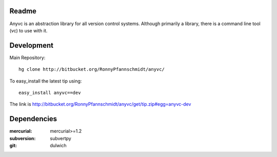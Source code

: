 
Readme
~~~~~~

Anyvc is an abstraction library for all version control systems. Although
primarily a library, there is a command line tool (vc) to use with it.

Development
~~~~~~~~~~~

Main Repository::

    hg clone http://bitbucket.org/RonnyPfannschmidt/anyvc/

To easy_install the latest tip using::

    easy_install anyvc==dev

The link is http://bitbucket.org/RonnyPfannschmidt/anyvc/get/tip.zip#egg=anyvc-dev

Dependencies
~~~~~~~~~~~~~~
:mercurial: mercurial>=1.2
:subversion: subvertpy
:git: dulwich
